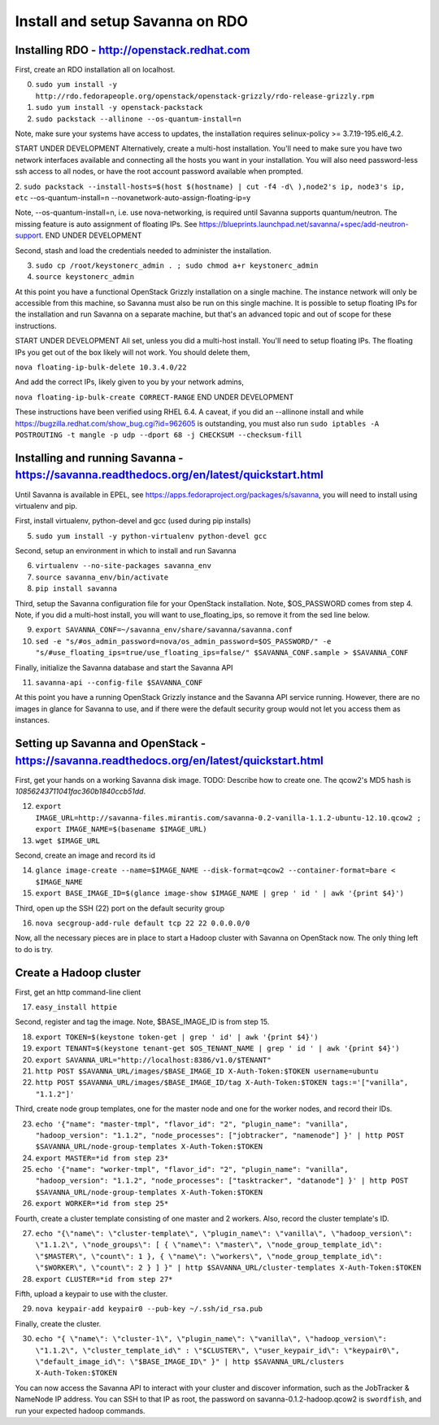 Install and setup Savanna on RDO
================================

Installing RDO - http://openstack.redhat.com
~~~~~~~~~~~~~~~~~~~~~~~~~~~~~~~~~~~~~~~~~~~~

First, create an RDO installation all on localhost.

0. ``sudo yum install -y http://rdo.fedorapeople.org/openstack/openstack-grizzly/rdo-release-grizzly.rpm``
1. ``sudo yum install -y openstack-packstack``
2. ``sudo packstack --allinone --os-quantum-install=n``

Note, make sure your systems have access to updates, the installation
requires selinux-policy >= 3.7.19-195.el6_4.2.

START UNDER DEVELOPMENT
Alternatively, create a multi-host installation. You'll need to make sure you
have two network interfaces available and connecting all the hosts you
want in your installation. You will also need password-less ssh access
to all nodes, or have the root account password available when prompted.

2. ``sudo packstack --install-hosts=$(host $(hostname) | cut -f4 -d\
),node2's ip, node3's ip, etc`` --os-quantum-install=n --novanetwork-auto-assign-floating-ip=y

Note, --os-quantum-install=n, i.e. use nova-networking, is required
until Savanna supports quantum/neutron. The missing feature is
auto assignment of floating IPs. See https://blueprints.launchpad.net/savanna/+spec/add-neutron-support.
END UNDER DEVELOPMENT

Second, stash and load the credentials needed to administer the
installation.

3. ``sudo cp /root/keystonerc_admin . ; sudo chmod a+r keystonerc_admin``
4. ``source keystonerc_admin``

At this point you have a functional OpenStack Grizzly installation on
a single machine. The instance network will only be accessible from
this machine, so Savanna must also be run on this single machine. It
is possible to setup floating IPs for the installation and run Savanna
on a separate machine, but that's an advanced topic and out of scope
for these instructions.

START UNDER DEVELOPMENT
All set, unless you did a multi-host install. You'll need to setup
floating IPs. The floating IPs you get out of the box likely will not
work. You should delete them,

``nova floating-ip-bulk-delete 10.3.4.0/22``

And add the correct IPs, likely given to you by your network admins,

``nova floating-ip-bulk-create CORRECT-RANGE``
END UNDER DEVELOPMENT

These instructions have been verified using RHEL 6.4. A caveat, if you did an
--allinone install and while
https://bugzilla.redhat.com/show_bug.cgi?id=962605 is outstanding, you
must also run ``sudo iptables -A POSTROUTING -t mangle -p udp
--dport 68 -j CHECKSUM --checksum-fill``

Installing and running Savanna - https://savanna.readthedocs.org/en/latest/quickstart.html
~~~~~~~~~~~~~~~~~~~~~~~~~~~~~~~~~~~~~~~~~~~~~~~~~~~~~~~~~~~~~~~~~~~~~~~~~~~~~~~~~~~~~~~~~~

Until Savanna is available in EPEL, see
https://apps.fedoraproject.org/packages/s/savanna, you will need to
install using virtualenv and pip.

First, install virtualenv, python-devel and gcc (used during pip installs)

5. ``sudo yum install -y python-virtualenv python-devel gcc``

Second, setup an environment in which to install and run Savanna

6. ``virtualenv --no-site-packages savanna_env``
7. ``source savanna_env/bin/activate``
8. ``pip install savanna``

Third, setup the Savanna configuration file for your OpenStack
installation. Note, $OS_PASSWORD comes from step 4. Note, if you did a
multi-host install, you will want to use_floating_ips, so remove it
from the sed line below.

9. ``export SAVANNA_CONF=~/savanna_env/share/savanna/savanna.conf``
10. ``sed -e "s/#os_admin_password=nova/os_admin_password=$OS_PASSWORD/" -e "s/#use_floating_ips=true/use_floating_ips=false/" $SAVANNA_CONF.sample > $SAVANNA_CONF``

Finally, initialize the Savanna database and start the Savanna API

11. ``savanna-api --config-file $SAVANNA_CONF``

At this point you have a running OpenStack Grizzly instance and the
Savanna API service running. However, there are no images in glance
for Savanna to use, and if there were the default security group would
not let you access them as instances.

Setting up Savanna and OpenStack - https://savanna.readthedocs.org/en/latest/quickstart.html
~~~~~~~~~~~~~~~~~~~~~~~~~~~~~~~~~~~~~~~~~~~~~~~~~~~~~~~~~~~~~~~~~~~~~~~~~~~~~~~~~~~~~~~~~~~~

First, get your hands on a working Savanna disk image. TODO: Describe
how to create one. The qcow2's MD5 hash is *10856243711041fac360b1840ccb51dd*.

12. ``export IMAGE_URL=http://savanna-files.mirantis.com/savanna-0.2-vanilla-1.1.2-ubuntu-12.10.qcow2 ; export IMAGE_NAME=$(basename $IMAGE_URL)``
13. ``wget $IMAGE_URL``

Second, create an image and record its id

14. ``glance image-create --name=$IMAGE_NAME --disk-format=qcow2 --container-format=bare < $IMAGE_NAME``
15. ``export BASE_IMAGE_ID=$(glance image-show $IMAGE_NAME | grep ' id ' | awk '{print $4}')``

Third, open up the SSH (22) port on the default security group

16. ``nova secgroup-add-rule default tcp 22 22 0.0.0.0/0``

Now, all the necessary pieces are in place to start a Hadoop cluster with
Savanna on OpenStack now. The only thing left to do is try.

Create a Hadoop cluster
~~~~~~~~~~~~~~~~~~~~~~~

First, get an http command-line client

17. ``easy_install httpie``

Second, register and tag the image. Note, $BASE_IMAGE_ID is from step 15.

18. ``export TOKEN=$(keystone token-get | grep ' id' | awk '{print $4}')``
19. ``export TENANT=$(keystone tenant-get $OS_TENANT_NAME | grep ' id ' | awk '{print $4}')``
20. ``export SAVANNA_URL="http://localhost:8386/v1.0/$TENANT"``
21. ``http POST $SAVANNA_URL/images/$BASE_IMAGE_ID X-Auth-Token:$TOKEN username=ubuntu``
22. ``http POST $SAVANNA_URL/images/$BASE_IMAGE_ID/tag X-Auth-Token:$TOKEN tags:='["vanilla", "1.1.2"]'``

Third, create node group templates, one for the master node and one for
the worker nodes, and record their IDs.

23. ``echo '{"name": "master-tmpl", "flavor_id": "2", "plugin_name": "vanilla", "hadoop_version": "1.1.2", "node_processes": ["jobtracker", "namenode"] }' | http POST $SAVANNA_URL/node-group-templates X-Auth-Token:$TOKEN``
24. ``export MASTER=*id from step 23*``
25. ``echo '{"name": "worker-tmpl", "flavor_id": "2", "plugin_name": "vanilla", "hadoop_version": "1.1.2", "node_processes": ["tasktracker", "datanode"] }' | http POST $SAVANNA_URL/node-group-templates X-Auth-Token:$TOKEN``
26. ``export WORKER=*id from step 25*``

Fourth, create a cluster template consisting of one master and 2
workers. Also, record the cluster template's ID.

27. ``echo "{\"name\": \"cluster-template\", \"plugin_name\": \"vanilla\", \"hadoop_version\": \"1.1.2\", \"node_groups\": [ { \"name\": \"master\", \"node_group_template_id\": \"$MASTER\", \"count\": 1 }, { \"name\": \"workers\", \"node_group_template_id\": \"$WORKER\", \"count\": 2 } ] }" | http $SAVANNA_URL/cluster-templates X-Auth-Token:$TOKEN``
28. ``export CLUSTER=*id from step 27*``

Fifth, upload a keypair to use with the cluster.

29. ``nova keypair-add keypair0 --pub-key ~/.ssh/id_rsa.pub``

Finally, create the cluster.

30. ``echo "{ \"name\": \"cluster-1\", \"plugin_name\": \"vanilla\", \"hadoop_version\": \"1.1.2\", \"cluster_template_id\" : \"$CLUSTER\", \"user_keypair_id\": \"keypair0\", \"default_image_id\": \"$BASE_IMAGE_ID\" }" | http $SAVANNA_URL/clusters X-Auth-Token:$TOKEN``

You can now access the Savanna API to interact with your cluster and
discover information, such as the JobTracker & NameNode IP
address. You can SSH to that IP as root, the password on
savanna-0.1.2-hadoop.qcow2 is ``swordfish``, and run your expected hadoop
commands.
